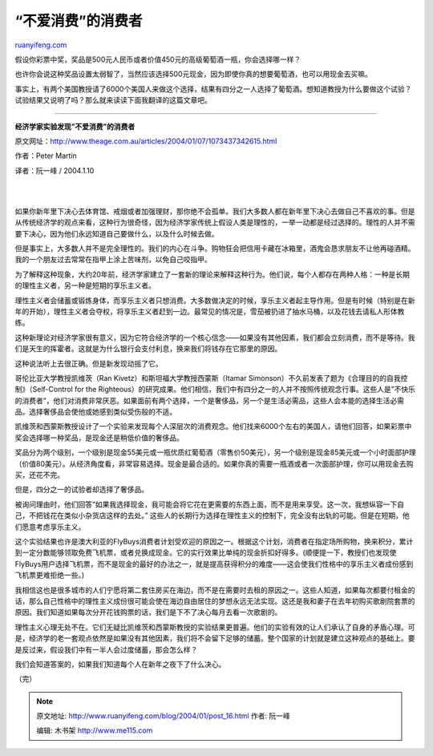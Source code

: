 .. _200401_post_16:

“不爱消费”的消费者
=====================================

`ruanyifeng.com <http://www.ruanyifeng.com/blog/2004/01/post_16.html>`__

假设你彩票中奖，奖品是500元人民币或者价值450元的高级葡萄酒一瓶，你会选择哪一样？

也许你会说这种奖品设置太弱智了，当然应该选择500元现金，因为即使你真的想要葡萄酒，也可以用现金去买嘛。

事实上，有两个美国教授请了6000个美国人来做这个选择，结果有四分之一人选择了葡萄酒。想知道教授为什么要做这个试验？试验结果又说明了吗？那么就来读读下面我翻译的这篇文章吧。


============================

**经济学家实验发现”不爱消费”的消费者**

原文网址：\ `http://www.theage.com.au/articles/2004/01/07/1073437342615.html <http://www.theage.com.au/articles/2004/01/07/1073437342615.html>`__

作者：Peter Martin

译者：阮一峰 / 2004.1.10

| 
| 
如果你新年里下决心去体育馆、戒烟或者加强理财，那你绝不会孤单。我们大多数人都在新年里下决心去做自己不喜欢的事。但是从传统经济学的观点来看，这种行为很奇怪，因为经济学家传统上假设人类是理性的，一举一动都是经过选择的。理性的人并不需要下决心，因为他们永远知道自己要做什么，以及什么时候去做。

但是事实上，大多数人并不是完全理性的。我们的内心在斗争。购物狂会把信用卡藏在冰箱里，酒鬼会恳求朋友不让他再碰酒精。我的一个朋友过去常常在指甲上涂上苦味剂，以免自己咬指甲。

为了解释这种现象，大约20年前，经济学家建立了一套新的理论来解释这种行为。他们说，每个人都存在两种人格：一种是长期的理性主义者，另一种是短期的享乐主义者。

理性主义者会储蓄或锻炼身体，而享乐主义者只想消费。大多数做决定的时候，享乐主义者起主导作用。但是有时候（特别是在新年的开始），理性主义者会夺权，将享乐主义者赶到一边。最常见的情况是，雪茄被扔进了抽水马桶，以及花钱去请私人形体教练。

这种新理论对经济学家很有意义，因为它符合经济学的一个核心信念——如果没有其他因素，我们都会立刻消费，而不是等待。我们是天生的挥霍者。这就是为什么银行会支付利息，换来我们将钱存在它那里的原因。

这种说法听上去很正确。但是新发现动摇了它。

哥伦比亚大学教授凯维茨（Ran Kivetz）和斯坦福大学教授西蒙斯（Itamar
Simonson）不久前发表了题为《合理目的的自我控制》（Self-Control for the
Righteous）的研究成果。他们相信，我们中有四分之一的人并不按照传统观念行事。这些人是”不快乐的消费者”，他们对消费非常厌恶。如果面前有两个选择，一个是奢侈品，另一个是生活必需品，这些人会本能的选择生活必需品。选择奢侈品会使他或她感到类似受伤般的不适。

凯维茨和西蒙斯教授设计了一个实验来发现每个人深层次的消费观念。他们找来6000个左右的美国人，请他们回答，如果彩票中奖会选择哪一种奖品，是现金还是稍低价值的奢侈品。

奖品分为两个级别，一个级别是现金55美元或一瓶优质红葡萄酒（零售价50美元），另一个级别是现金85美元或一个小时面部护理（价值80美元）。从经济角度看，非常容易选择。现金是最合适的。如果你真的需要一瓶酒或者一次面部护理，你可以用现金去购买，还花不完。

但是，四分之一的试验者却选择了奢侈品。

被询问理由时，他们回答”如果我选择现金，我可能会将它花在更需要的东西上面，而不是用来享受。这一次，我想纵容一下自己，不把钱花在类似小杂货店这样的去处。”
这些人的长期行为选择在理性主义的控制下，完全没有出轨的可能。但是在短期，他们愿意考虑享乐主义。

这个实验结果也许是澳大利亚的FlyBuys消费者计划受欢迎的原因之一。根据这个计划，消费者在指定场所购物，换来积分，累计到一定分数能够领取免费飞机票，或者兑换成现金。它的实行效果比单纯的现金折扣好得多。(顺便提一下，教授们也发现使FlyBuys用户选择飞机票，而不是现金的最好的办法之一，就是提高获得积分的难度——这会使我们性格中的享乐主义者成份感到飞机票更难拒绝一些。)

我相信这也是很多城市的人们宁愿将第二套住房买在海边，而不是在需要时去租的原因之一。这些人知道，如果每次都要付租金的话，那么自己性格中的理性主义成份很可能会使在海边自由居住的梦想永远无法实现。这还是我和妻子在去年初购买歌剧院套票的原因。我们知道如果每次分开花钱购票的话，我们是下不了决心每月去看一次歌剧的。

理性主义心理无处不在。它们无疑比凯维茨和西蒙斯教授的实验结果更普遍。他们的实验有效的让人们承认了自身的矛盾心理。可是，经济学的老一套观点依然是如果没有其他因素，我们将不会留下足够的储蓄。整个国家的计划就是建立这种观点的基础上。要是反过来，假设我们中有一半人会过度储蓄，那会怎么样？

我们会知道答案的，如果我们知道每个人在新年之夜下了什么决心。

（完）

.. note::
    原文地址: http://www.ruanyifeng.com/blog/2004/01/post_16.html 
    作者: 阮一峰 

    编辑: 木书架 http://www.me115.com